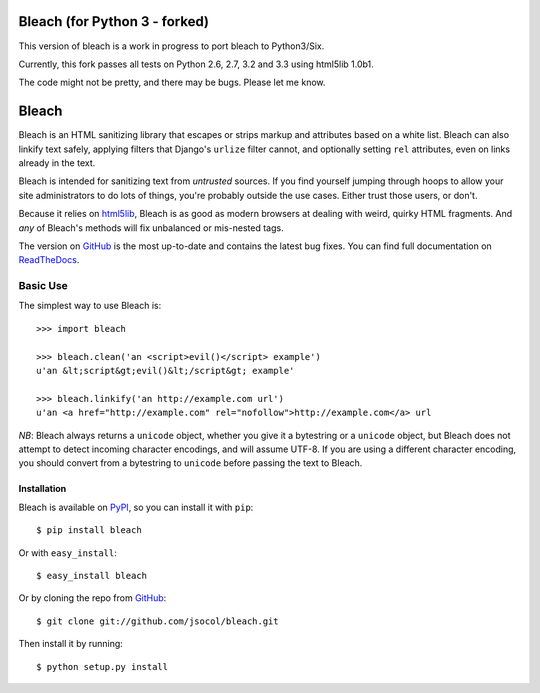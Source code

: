 =====
Bleach (for Python 3 - forked)
=====

.. image:: https://travis-ci.org/marcdm/bleach.png?branch=master
  :target: https://travis-ci.org/marcdm/bleach

This version of bleach is a work in progress to port bleach to Python3/Six. 

Currently, this fork passes all tests on Python 2.6, 2.7, 3.2 and 3.3 
using html5lib 1.0b1. 

The code might not be pretty, and there may be bugs. Please let me know.

======
Bleach
======

Bleach is an HTML sanitizing library that escapes or strips markup and
attributes based on a white list. Bleach can also linkify text safely, applying
filters that Django's ``urlize`` filter cannot, and optionally setting ``rel``
attributes, even on links already in the text.

Bleach is intended for sanitizing text from *untrusted* sources. If you find
yourself jumping through hoops to allow your site administrators to do lots of
things, you're probably outside the use cases. Either trust those users, or
don't.

Because it relies on html5lib_, Bleach is as good as modern browsers at dealing
with weird, quirky HTML fragments. And *any* of Bleach's methods will fix
unbalanced or mis-nested tags.

The version on GitHub_ is the most up-to-date and contains the latest bug
fixes. You can find full documentation on `ReadTheDocs`_.


Basic Use
=========

The simplest way to use Bleach is::

    >>> import bleach

    >>> bleach.clean('an <script>evil()</script> example')
    u'an &lt;script&gt;evil()&lt;/script&gt; example'

    >>> bleach.linkify('an http://example.com url')
    u'an <a href="http://example.com" rel="nofollow">http://example.com</a> url

*NB*: Bleach always returns a ``unicode`` object, whether you give it a
bytestring or a ``unicode`` object, but Bleach does not attempt to detect
incoming character encodings, and will assume UTF-8. If you are using a
different character encoding, you should convert from a bytestring to
``unicode`` before passing the text to Bleach.


Installation
------------

Bleach is available on PyPI_, so you can install it with ``pip``::

    $ pip install bleach

Or with ``easy_install``::

    $ easy_install bleach

Or by cloning the repo from GitHub_::

    $ git clone git://github.com/jsocol/bleach.git

Then install it by running::

    $ python setup.py install


.. _html5lib: https://github.com/html5lib/html5lib-python
.. _GitHub: https://github.com/jsocol/bleach
.. _ReadTheDocs: http://bleach.readthedocs.org/
.. _PyPI: http://pypi.python.org/pypi/bleach
